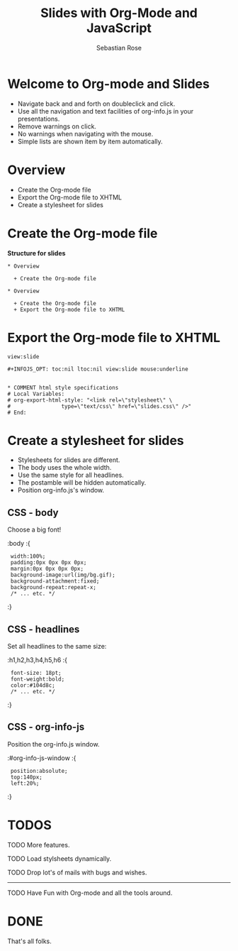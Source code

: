 #+STARTUP: align fold nodlcheck hidestars oddeven lognotestate
#+TITLE: Slides with Org-Mode and JavaScript
#+AUTHOR: Sebastian Rose
#+EMAIL: sebastian_rose@gmx.de
#+LANGUAGE: en
#+OPTIONS:   H:3 num:nil toc:nil \n:nil @:t ::t |:t ^:t -:t f:t *:t TeX:t LaTeX:nil skip:nil d:t tags:not-in-toc
#+INFOJS_OPT: path:../org-info.js
#+INFOJS_OPT: toc:nil ltoc:nil view:slide mouse:underline
#+INFOJS_OPT: up:http://orgmode.org/worg/
#+INFOJS_OPT: home:http://orgmode.org buttons:nil


* Welcome to Org-mode and Slides

  + Navigate back and and forth on doubleclick and click.
  + Use all the navigation and text facilities of org-info.js in your
    presentations.
  + Remove warnings on click.
  + No warnings when navigating with the mouse.
  + Simple lists are shown item by item automatically.

* Overview

  + Create the Org-mode file
  + Export the Org-mode file to XHTML
  + Create a stylesheet for slides

* Create the Org-mode file

  *Structure for slides*

  : * Overview
  :
  :   + Create the Org-mode file
  :
  : * Overview
  :
  :   + Create the Org-mode file
  :   + Export the Org-mode file to XHTML

* Export the Org-mode file to XHTML

  =view:slide=

  : #+INFOJS_OPT: toc:nil ltoc:nil view:slide mouse:underline
  :
  :
  : * COMMENT html style specifications
  : # Local Variables:
  : # org-export-html-style: "<link rel=\"stylesheet\" \
  : #                type=\"text/css\" href=\"slides.css\" />"
  : # End:


* Create a stylesheet for slides

  + Stylesheets for slides are different.
  + The body uses the whole width.
  + Use the same style for all headlines.
  + The postamble will be hidden automatically.
  + Position org-info.js's window.

** CSS - body

   Choose a big font!

   :body
   :{
   :  width:100%;
   :  padding:0px 0px 0px 0px;
   :  margin:0px 0px 0px 0px;
   :  background-image:url(img/bg.gif);
   :  background-attachment:fixed;
   :  background-repeat:repeat-x;
   :  /* ... etc. */
   :}

** CSS - headlines

   Set all headlines to the same size:

   :h1,h2,h3,h4,h5,h6
   :{
   :  font-size: 18pt;
   :  font-weight:bold;
   :  color:#104d8c;
   :  /* ... etc. */
   :}

** CSS - org-info-js

   Position the org-info.js window.

   :#org-info-js-window
   :{
   :  position:absolute;
   :  top:140px;
   :  left:20%;
   :}


* TODOS

**** TODO More features.
**** TODO Load stylsheets dynamically.
**** TODO Drop lot's of mails with bugs and wishes.

     ------

**** TODO Have Fun with Org-mode and all the tools around.

* DONE

  That's all folks.

* COMMENT html style specifications
# Local Variables:
# org-export-html-style: "<link rel=\"stylesheet\" type=\"text/css\" href=\"slides.css\" />"
# End:
